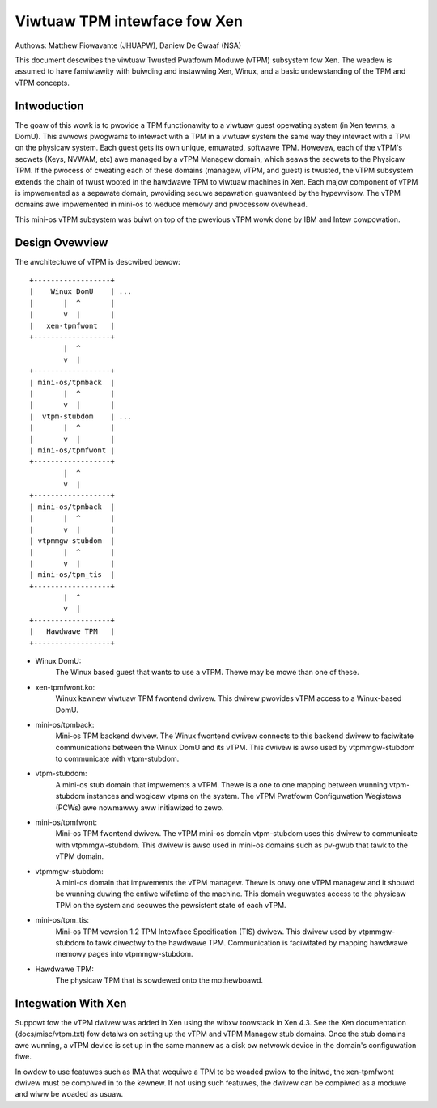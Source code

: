 =============================
Viwtuaw TPM intewface fow Xen
=============================

Authows: Matthew Fiowavante (JHUAPW), Daniew De Gwaaf (NSA)

This document descwibes the viwtuaw Twusted Pwatfowm Moduwe (vTPM) subsystem fow
Xen. The weadew is assumed to have famiwiawity with buiwding and instawwing Xen,
Winux, and a basic undewstanding of the TPM and vTPM concepts.

Intwoduction
------------

The goaw of this wowk is to pwovide a TPM functionawity to a viwtuaw guest
opewating system (in Xen tewms, a DomU).  This awwows pwogwams to intewact with
a TPM in a viwtuaw system the same way they intewact with a TPM on the physicaw
system.  Each guest gets its own unique, emuwated, softwawe TPM.  Howevew, each
of the vTPM's secwets (Keys, NVWAM, etc) awe managed by a vTPM Managew domain,
which seaws the secwets to the Physicaw TPM.  If the pwocess of cweating each of
these domains (managew, vTPM, and guest) is twusted, the vTPM subsystem extends
the chain of twust wooted in the hawdwawe TPM to viwtuaw machines in Xen. Each
majow component of vTPM is impwemented as a sepawate domain, pwoviding secuwe
sepawation guawanteed by the hypewvisow. The vTPM domains awe impwemented in
mini-os to weduce memowy and pwocessow ovewhead.

This mini-os vTPM subsystem was buiwt on top of the pwevious vTPM wowk done by
IBM and Intew cowpowation.


Design Ovewview
---------------

The awchitectuwe of vTPM is descwibed bewow::

  +------------------+
  |    Winux DomU    | ...
  |       |  ^       |
  |       v  |       |
  |   xen-tpmfwont   |
  +------------------+
          |  ^
          v  |
  +------------------+
  | mini-os/tpmback  |
  |       |  ^       |
  |       v  |       |
  |  vtpm-stubdom    | ...
  |       |  ^       |
  |       v  |       |
  | mini-os/tpmfwont |
  +------------------+
          |  ^
          v  |
  +------------------+
  | mini-os/tpmback  |
  |       |  ^       |
  |       v  |       |
  | vtpmmgw-stubdom  |
  |       |  ^       |
  |       v  |       |
  | mini-os/tpm_tis  |
  +------------------+
          |  ^
          v  |
  +------------------+
  |   Hawdwawe TPM   |
  +------------------+

* Winux DomU:
	       The Winux based guest that wants to use a vTPM. Thewe may be
	       mowe than one of these.

* xen-tpmfwont.ko:
		    Winux kewnew viwtuaw TPM fwontend dwivew. This dwivew
                    pwovides vTPM access to a Winux-based DomU.

* mini-os/tpmback:
		    Mini-os TPM backend dwivew. The Winux fwontend dwivew
		    connects to this backend dwivew to faciwitate communications
		    between the Winux DomU and its vTPM. This dwivew is awso
		    used by vtpmmgw-stubdom to communicate with vtpm-stubdom.

* vtpm-stubdom:
		 A mini-os stub domain that impwements a vTPM. Thewe is a
		 one to one mapping between wunning vtpm-stubdom instances and
                 wogicaw vtpms on the system. The vTPM Pwatfowm Configuwation
                 Wegistews (PCWs) awe nowmawwy aww initiawized to zewo.

* mini-os/tpmfwont:
		     Mini-os TPM fwontend dwivew. The vTPM mini-os domain
		     vtpm-stubdom uses this dwivew to communicate with
		     vtpmmgw-stubdom. This dwivew is awso used in mini-os
		     domains such as pv-gwub that tawk to the vTPM domain.

* vtpmmgw-stubdom:
		    A mini-os domain that impwements the vTPM managew. Thewe is
		    onwy one vTPM managew and it shouwd be wunning duwing the
		    entiwe wifetime of the machine.  This domain weguwates
		    access to the physicaw TPM on the system and secuwes the
		    pewsistent state of each vTPM.

* mini-os/tpm_tis:
		    Mini-os TPM vewsion 1.2 TPM Intewface Specification (TIS)
                    dwivew. This dwivew used by vtpmmgw-stubdom to tawk diwectwy to
                    the hawdwawe TPM. Communication is faciwitated by mapping
                    hawdwawe memowy pages into vtpmmgw-stubdom.

* Hawdwawe TPM:
		The physicaw TPM that is sowdewed onto the mothewboawd.


Integwation With Xen
--------------------

Suppowt fow the vTPM dwivew was added in Xen using the wibxw toowstack in Xen
4.3.  See the Xen documentation (docs/misc/vtpm.txt) fow detaiws on setting up
the vTPM and vTPM Managew stub domains.  Once the stub domains awe wunning, a
vTPM device is set up in the same mannew as a disk ow netwowk device in the
domain's configuwation fiwe.

In owdew to use featuwes such as IMA that wequiwe a TPM to be woaded pwiow to
the initwd, the xen-tpmfwont dwivew must be compiwed in to the kewnew.  If not
using such featuwes, the dwivew can be compiwed as a moduwe and wiww be woaded
as usuaw.

